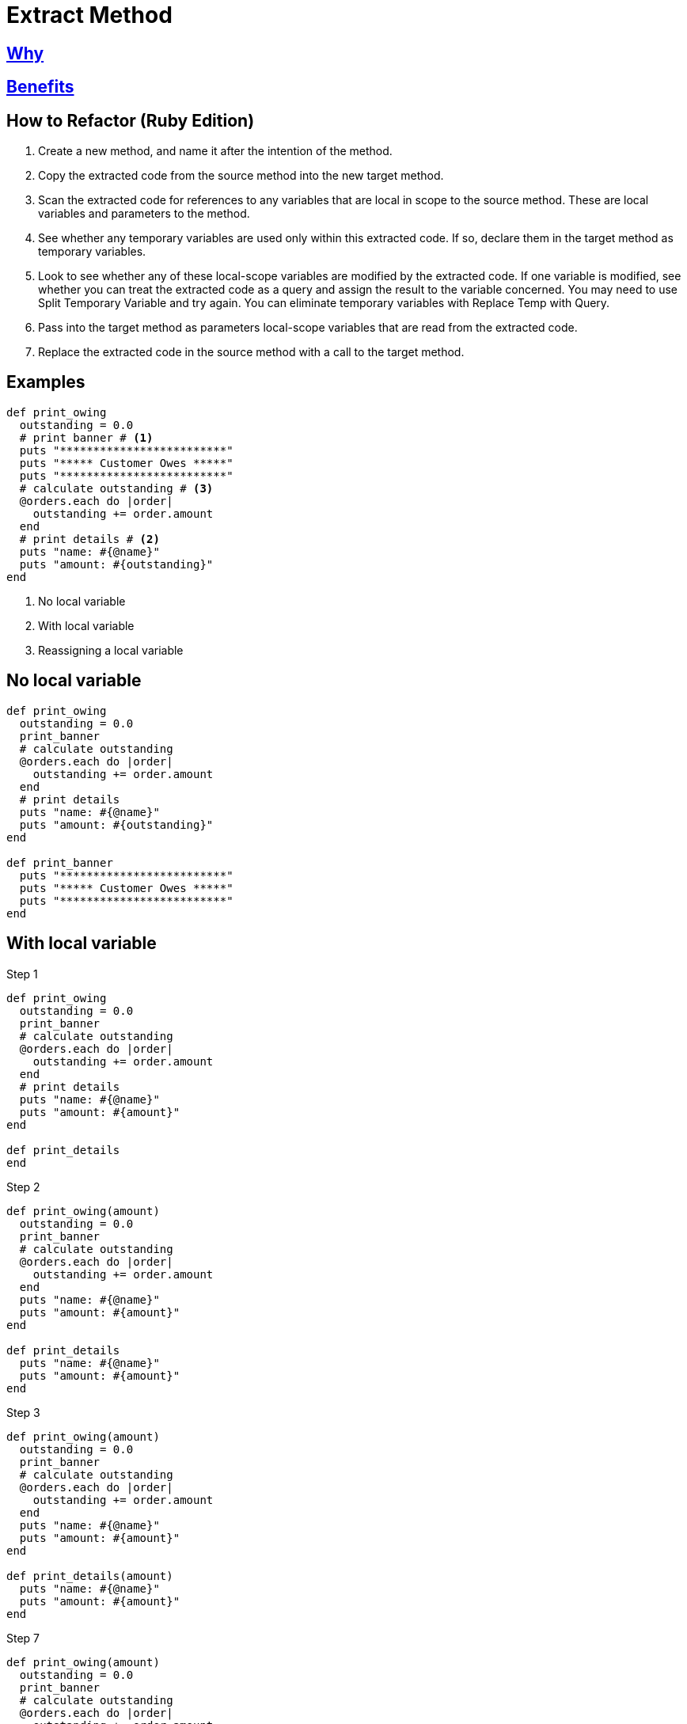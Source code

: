 # Extract Method
:source-highlighter: pygments
:pygments-style: pastie
:icons: font
:experimental:
:toc!:

## https://refactoring.guru/extract-method[Why]

## https://refactoring.guru/extract-method[Benefits]

## How to Refactor (Ruby Edition)

. Create a new method, and name it after the intention of the method.
. Copy the extracted code from the source method into the new target method.
. Scan the extracted code for references to any variables that are local in
scope to the source method. These are local variables and parameters to the
method.
. See whether any temporary variables are used only within this extracted code.
If so, declare them in the target method as temporary variables.
. Look to see whether any of these local-scope variables are modified by the
extracted code. If one variable is modified, see whether you can treat the
extracted code as a query and assign the result to the variable concerned.
You may need to use Split Temporary Variable and try again. You can eliminate
temporary variables with Replace Temp with Query.
. Pass into the target method as parameters local-scope variables that are read
from the extracted code.
. Replace the extracted code in the source method with a call to the target method.

## Examples

```ruby
def print_owing
  outstanding = 0.0
  # print banner # <1>
  puts "*************************"
  puts "***** Customer Owes *****"
  puts "*************************"
  # calculate outstanding # <3>
  @orders.each do |order|
    outstanding += order.amount
  end
  # print details # <2>
  puts "name: #{@name}"
  puts "amount: #{outstanding}"
end
```
<1> No local variable
<2> With local variable
<3> Reassigning a local variable


## No local variable

```ruby
def print_owing
  outstanding = 0.0
  print_banner
  # calculate outstanding
  @orders.each do |order|
    outstanding += order.amount
  end
  # print details
  puts "name: #{@name}"
  puts "amount: #{outstanding}"
end

def print_banner
  puts "*************************"
  puts "***** Customer Owes *****"
  puts "*************************"
end
```


## With local variable

.Step 1
```ruby
def print_owing
  outstanding = 0.0
  print_banner
  # calculate outstanding
  @orders.each do |order|
    outstanding += order.amount
  end
  # print details
  puts "name: #{@name}"
  puts "amount: #{amount}"
end

def print_details
end
```

.Step 2
```ruby
def print_owing(amount)
  outstanding = 0.0
  print_banner
  # calculate outstanding
  @orders.each do |order|
    outstanding += order.amount
  end
  puts "name: #{@name}"
  puts "amount: #{amount}"
end

def print_details
  puts "name: #{@name}"
  puts "amount: #{amount}"
end
```

.Step 3
```ruby
def print_owing(amount)
  outstanding = 0.0
  print_banner
  # calculate outstanding
  @orders.each do |order|
    outstanding += order.amount
  end
  puts "name: #{@name}"
  puts "amount: #{amount}"
end

def print_details(amount)
  puts "name: #{@name}"
  puts "amount: #{amount}"
end
```

.Step 7
```ruby
def print_owing(amount)
  outstanding = 0.0
  print_banner
  # calculate outstanding
  @orders.each do |order|
    outstanding += order.amount
  end
  print_details(amount)
end

def print_details(amount)
  puts "name: #{@name}"
  puts "amount: #{amount}"
end
```


## Reassigning a local variable

```ruby
def print_owing
  outstanding = 0.0
  print_banner
  # calculate outstanding
  @orders.each do |order|
    outstanding += order.amount
  end
  print_details(outstanding)
end
```

.Step 1
```ruby
def print_owing
  print_banner
  outstanding = calculate_outstanding
  print_details(outstanding)
end

def calculate_outstanding # <1>
  outstanding = 0.0
  @orders.each do |order|
    outstanding += order.amount
  end
  outstanding
end
```
<1> link:replace_loop_with_collection_closure_method.adoc[Replace Loop with Collection Closure Method]

```ruby
def print_owing
  print_banner
  outstanding = calculate_outstanding
  print_details(outstanding)
end

def calculate_outstanding
  @orders.inject(0.0) { |result, order| result + order.amount }
end
```
